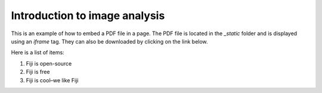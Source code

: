 Introduction to image analysis
====================================

This is an example of how to embed a PDF file in a page. The PDF file is located in the `_static` folder and is displayed using an `iframe` tag.
They can also be downloaded by clicking on the link below.

Here is a list of items:

1. Fiji is open-source

2. Fiji is free

3. Fiji is cool–we like Fiji


.. raw:: html

   <iframe src="_static/01_intro_digital_image_analysis.pdf" width="100%" height="600px"></iframe>
